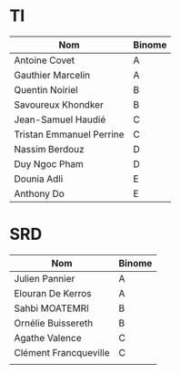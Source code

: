 # #+author: remi.griot@efrei.fr
# #+SETUPFILE: https://fniessen.github.io/org-html-themes/org/theme-readtheorg.setup
# #+OPTIONS: num:nil
# #+LINK_UP: 
# #+LINK_HOME: index.html
# 

* TI

| Nom                      | Binome |
|--------------------------+--------|
| Antoine Covet            | A      |
| Gauthier Marcelin        | A      |
| Quentin Noiriel          | B      |
| Savoureux Khondker       | B      |
| Jean-Samuel Haudié       | C      |
| Tristan Emmanuel Perrine | C      |
| Nassim Berdouz           | D      |
| Duy Ngoc Pham            | D      |
| Dounia Adli              | E      |
| Anthony Do               | E      |


* SRD
| Nom                   | Binome |
|-----------------------+--------|
| Julien Pannier        | A      |
| Elouran De Kerros     | A      |
| Sahbi MOATEMRI        | B      |
| Ornélie Buissereth    | B      |
| Agathe Valence        | C      |
| Clément Francqueville | C      |
|                       |        |

